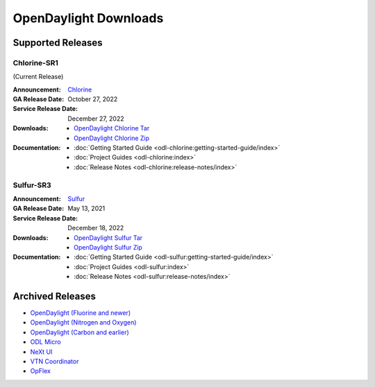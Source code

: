 ######################
OpenDaylight Downloads
######################

Supported Releases
==================

Chlorine-SR1
------------

(Current Release)

:Announcement: `Chlorine <https://www.opendaylight.org/current-release-chlorine>`_

:GA Release Date: October 27, 2022
:Service Release Date: December 27, 2022

:Downloads:
    * `OpenDaylight Chlorine Tar
      <https://nexus.opendaylight.org/content/repositories/opendaylight.release/org/opendaylight/integration/karaf/0.17.1/karaf-0.17.1.tar.gz>`_
    * `OpenDaylight Chlorine Zip
      <https://nexus.opendaylight.org/content/repositories/opendaylight.release/org/opendaylight/integration/karaf/0.17.1/karaf-0.17.1.zip>`_

:Documentation:
    * :doc:`Getting Started Guide <odl-chlorine:getting-started-guide/index>`
    * :doc:`Project Guides <odl-chlorine:index>`
    * :doc:`Release Notes <odl-chlorine:release-notes/index>`


Sulfur-SR3
----------

:Announcement: `Sulfur <https://www.opendaylight.org/current-release-sulfur>`_

:GA Release Date: May 13, 2021
:Service Release Date: December 18, 2022

:Downloads:
    * `OpenDaylight Sulfur Tar
      <https://nexus.opendaylight.org/content/repositories/opendaylight.release/org/opendaylight/integration/opendaylight/16.3.0/opendaylight-16.3.0.tar.gz>`_
    * `OpenDaylight Sulfur Zip
      <https://nexus.opendaylight.org/content/repositories/opendaylight.release/org/opendaylight/integration/opendaylight/16.3.0/opendaylight-16.3.0.zip>`_

:Documentation:
    * :doc:`Getting Started Guide <odl-sulfur:getting-started-guide/index>`
    * :doc:`Project Guides <odl-sulfur:index>`
    * :doc:`Release Notes <odl-sulfur:release-notes/index>`


Archived Releases
=================

* `OpenDaylight (Fluorine and newer) <https://nexus.opendaylight.org/content/repositories/opendaylight.release/org/opendaylight/integration/opendaylight/>`_
* `OpenDaylight (Nitrogen and Oxygen) <https://nexus.opendaylight.org/content/repositories/opendaylight.release/org/opendaylight/integration/karaf/>`_
* `OpenDaylight (Carbon and earlier) <https://nexus.opendaylight.org/content/repositories/public/org/opendaylight/integration/distribution-karaf/>`_
* `ODL Micro <https://nexus.opendaylight.org/content/repositories/opendaylight.release/org/opendaylight/odlmicro/>`_
* `NeXt UI <https://nexus.opendaylight.org/content/repositories/public/org/opendaylight/next/next/>`_
* `VTN Coordinator <https://nexus.opendaylight.org/content/repositories/public/org/opendaylight/vtn/distribution.vtn-coordinator/>`_
* `OpFlex <https://nexus.opendaylight.org/content/repositories/public/org/opendaylight/opflex/>`_
